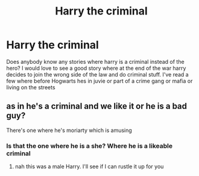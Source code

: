 #+TITLE: Harry the criminal

* Harry the criminal
:PROPERTIES:
:Author: GaDawg0286
:Score: 6
:DateUnix: 1610121303.0
:DateShort: 2021-Jan-08
:FlairText: Discussion
:END:
Does anybody know any stories where harry is a criminal instead of the hero? I would love to see a good story where at the end of the war harry decides to join the wrong side of the law and do criminal stuff. I've read a few where before Hogwarts hes in juvie or part of a crime gang or mafia or living on the streets


** as in he's a criminal and we like it or he is a bad guy?

There's one where he's moriarty which is amusing
:PROPERTIES:
:Author: karigan_g
:Score: 1
:DateUnix: 1610208880.0
:DateShort: 2021-Jan-09
:END:

*** Is that the one where he is a she? Where he is a likeable criminal
:PROPERTIES:
:Author: GaDawg0286
:Score: 1
:DateUnix: 1610210989.0
:DateShort: 2021-Jan-09
:END:

**** nah this was a male Harry. I'll see if I can rustle it up for you
:PROPERTIES:
:Author: karigan_g
:Score: 1
:DateUnix: 1610225373.0
:DateShort: 2021-Jan-10
:END:
